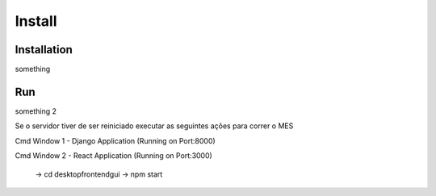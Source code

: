Install
=====

.. _installation:

Installation
------------

something

.. _run:

Run
------------

something 2

Se o servidor tiver de ser reiniciado executar as seguintes ações para correr o MES

Cmd Window 1 - Django Application (Running on Port:8000)

.. code-block:: console
    cd desktop\backend

.. code-block:: console
    env\Scripts\activate
    
.. code-block:: console
    cd maap

.. code-block:: console
    python manage.py runserver 0.0.0.0:8000 --noreload
    
Cmd Window 2 - React Application (Running on Port:3000)	
	
  
		-> cd desktop\frontend\gui
		-> npm start

	
